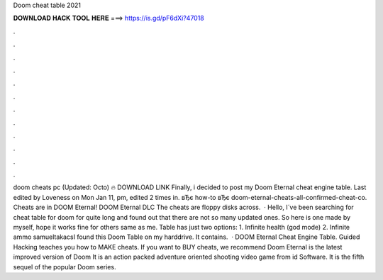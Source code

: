 Doom cheat table 2021

𝐃𝐎𝐖𝐍𝐋𝐎𝐀𝐃 𝐇𝐀𝐂𝐊 𝐓𝐎𝐎𝐋 𝐇𝐄𝐑𝐄 ===> https://is.gd/pF6dXi?47018

.

.

.

.

.

.

.

.

.

.

.

.

doom cheats pc (Updated: Octo) 🔥 DOWNLOAD LINK Finally, i decided to post my Doom Eternal cheat engine table. Last edited by Loveness on Mon Jan 11, pm, edited 2 times in. вЂє how-to вЂє doom-eternal-cheats-all-confirmed-cheat-co. Cheats are in DOOM Eternal! DOOM Eternal DLC The cheats are floppy disks across.  · Hello, I´ve been searching for cheat table for doom for quite long and found out that there are not so many updated ones. So here is one made by myself, hope it works fine for others same as me. Table has just two options: 1. Infinite health (god mode) 2. Infinite ammo samueltakacsI found this Doom Table on my harddrive. It contains.  · DOOM Eternal Cheat Engine Table. Guided Hacking teaches you how to MAKE cheats. If you want to BUY cheats, we recommend  Doom Eternal is the latest improved version of Doom It is an action packed adventure oriented shooting video game from id Software. It is the fifth sequel of the popular Doom series.